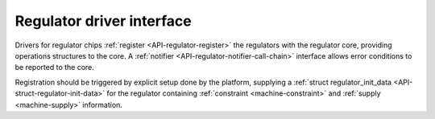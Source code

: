 .. -*- coding: utf-8; mode: rst -*-

.. _driver:

**************************
Regulator driver interface
**************************

Drivers for regulator chips :ref:`register <API-regulator-register>`
the regulators with the regulator core, providing operations structures
to the core. A :ref:`notifier <API-regulator-notifier-call-chain>`
interface allows error conditions to be reported to the core.

Registration should be triggered by explicit setup done by the platform,
supplying a
:ref:`struct regulator_init_data <API-struct-regulator-init-data>`
for the regulator containing :ref:`constraint <machine-constraint>`
and :ref:`supply <machine-supply>` information.


.. ------------------------------------------------------------------------------
.. This file was automatically converted from DocBook-XML with the dbxml
.. library (https://github.com/return42/dbxml2rst). The origin XML comes
.. from the linux kernel:
..
..   http://git.kernel.org/cgit/linux/kernel/git/torvalds/linux.git
.. ------------------------------------------------------------------------------
